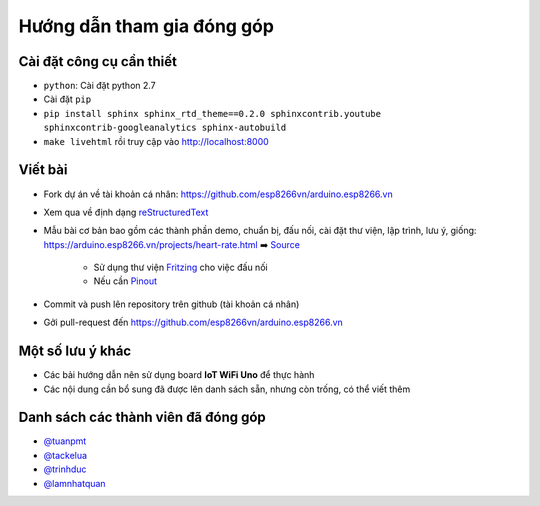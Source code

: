 Hướng dẫn tham gia đóng góp
---------------------------

Cài đặt công cụ cần thiết
=========================
* ``python``: Cài đặt python 2.7
* Cài đặt ``pip``
* ``pip install sphinx sphinx_rtd_theme==0.2.0 sphinxcontrib.youtube sphinxcontrib-googleanalytics sphinx-autobuild``
* ``make livehtml`` rồi truy cập vào http://localhost:8000

Viết bài
========
* Fork dự án về tài khoản cá nhân: https://github.com/esp8266vn/arduino.esp8266.vn
* Xem qua về định dạng `reStructuredText <http://www.sphinx-doc.org/en/stable/rest.html>`_
* Mẫu bài cơ bản bao gồm các thành phần demo, chuẩn bị, đấu nối, cài đặt thư viện, lập trình, lưu ý, giống: https://arduino.esp8266.vn/projects/heart-rate.html ➡️ `Source <https://raw.githubusercontent.com/esp8266vn/arduino.esp8266.vn/master/docs/projects/heart-rate.rst>`_

    * Sử dụng thư viện `Fritzing <https://github.com/iotmakervn/iot-wifi-uno-hw/blob/master/assets/iot-wifi-uno.fzpz>`_ cho việc đấu nối
    * Nếu cần `Pinout <https://github.com/iotmakervn/iot-wifi-uno-hw/raw/master/assets/Iot-wifi-uno-hw-pinout.png>`_

* Commit và push lên repository trên github (tài khoản cá nhân)
* Gởi pull-request đến https://github.com/esp8266vn/arduino.esp8266.vn

Một số lưu ý khác
=================
* Các bải hướng dẫn nên sử dụng board **IoT WiFi Uno** để thực hành
* Các nội dung cần bổ sung đã được lên danh sách sẵn, nhưng còn trống, có thể viết thêm


Danh sách các thành viên đã đóng góp
====================================
* `@tuanpmt <https://github.com/tuanpmt>`_
* `@tackelua <https://github.com/tackelua>`_
* `@trinhduc <https://github.com/trinhduc>`_
* `@lamnhatquan <https://github.com/lamnhatquan>`_
